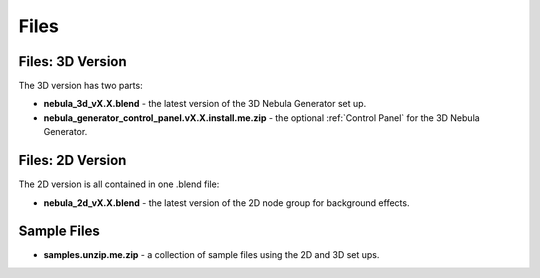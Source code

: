 #################
Files
#################

Files: 3D Version
**********************************

The 3D version has two parts:

* **nebula_3d_vX.X.blend**  - the latest version of the 3D Nebula Generator set up.
* **nebula_generator_control_panel.vX.X.install.me.zip**  - the optional :ref:`Control Panel` for the 3D Nebula Generator.



.. image:: _static/nebula_cycles.jpg
    :alt: Nebula Generator 3D
    :width: 100%

Files: 2D Version
**********************************

The 2D version is all contained in one .blend file:

* **nebula_2d_vX.X.blend** - the latest version of the 2D node group for background effects.

.. image:: _static/nebula_eevee.jpg
    :alt: Nebula Generator 3D
    :width: 100%



Sample Files
**********************************

* **samples.unzip.me.zip** - a collection of sample files using the 2D and 3D set ups.